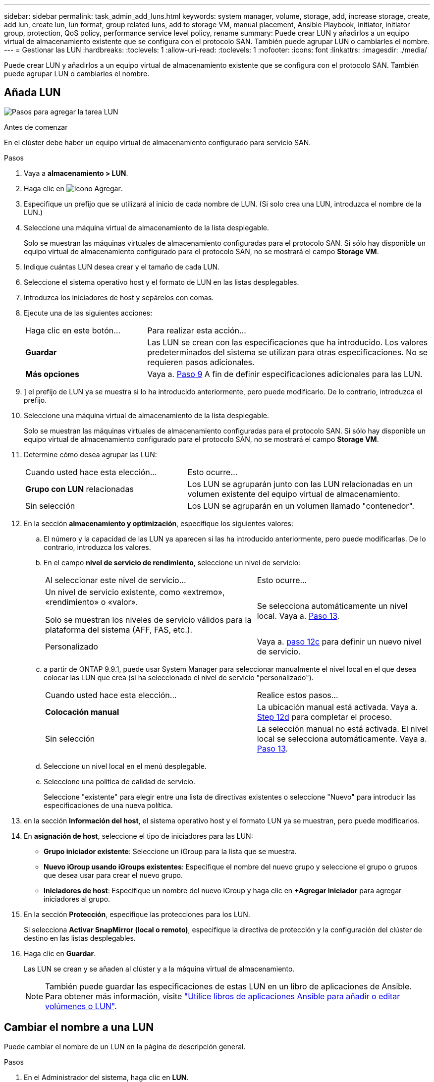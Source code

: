 ---
sidebar: sidebar 
permalink: task_admin_add_luns.html 
keywords: system manager, volume, storage, add, increase storage, create, add lun, create lun, lun format, group related luns, add to storage VM, manual placement, Ansible Playbook, initiator, initiator group, protection, QoS policy, performance service level policy, rename 
summary: Puede crear LUN y añadirlos a un equipo virtual de almacenamiento existente que se configura con el protocolo SAN. También puede agrupar LUN o cambiarles el nombre. 
---
= Gestionar las LUN
:hardbreaks:
:toclevels: 1
:allow-uri-read: 
:toclevels: 1
:nofooter: 
:icons: font
:linkattrs: 
:imagesdir: ./media/


[role="lead"]
Puede crear LUN y añadirlos a un equipo virtual de almacenamiento existente que se configura con el protocolo SAN. También puede agrupar LUN o cambiarles el nombre.



== Añada LUN

image:workflow_admin_add_LUNs.gif["Pasos para agregar la tarea LUN"]

.Antes de comenzar
En el clúster debe haber un equipo virtual de almacenamiento configurado para servicio SAN.

.Pasos
. Vaya a *almacenamiento > LUN*.
. Haga clic en image:icon_add.gif["Icono Agregar"].
. Especifique un prefijo que se utilizará al inicio de cada nombre de LUN. (Si solo crea una LUN, introduzca el nombre de la LUN.)
. Seleccione una máquina virtual de almacenamiento de la lista desplegable.
+
Solo se muestran las máquinas virtuales de almacenamiento configuradas para el protocolo SAN.  Si sólo hay disponible un equipo virtual de almacenamiento configurado para el protocolo SAN, no se mostrará el campo *Storage VM*.

. Indique cuántas LUN desea crear y el tamaño de cada LUN.
. Seleccione el sistema operativo host y el formato de LUN en las listas desplegables.
. Introduzca los iniciadores de host y sepárelos con comas.
. Ejecute una de las siguientes acciones:
+
[cols="30,70"]
|===


| Haga clic en este botón... | Para realizar esta acción... 


| *Guardar* | Las LUN se crean con las especificaciones que ha introducido.  Los valores predeterminados del sistema se utilizan para otras especificaciones. No se requieren pasos adicionales. 


| *Más opciones* | Vaya a. <<step9-define-add-specs>> A fin de definir especificaciones adicionales para las LUN. 
|===
. [[step9-define-add-specs,Paso 9]]] el prefijo de LUN ya se muestra si lo ha introducido anteriormente, pero puede modificarlo. De lo contrario, introduzca el prefijo.
. Seleccione una máquina virtual de almacenamiento de la lista desplegable.
+
Solo se muestran las máquinas virtuales de almacenamiento configuradas para el protocolo SAN.  Si sólo hay disponible un equipo virtual de almacenamiento configurado para el protocolo SAN, no se mostrará el campo *Storage VM*.

. Determine cómo desea agrupar las LUN:
+
[cols="40,60"]
|===


| Cuando usted hace esta elección... | Esto ocurre... 


| *Grupo con LUN* relacionadas | Los LUN se agruparán junto con las LUN relacionadas en un volumen existente del equipo virtual de almacenamiento. 


| Sin selección | Los LUN se agruparán en un volumen llamado "contenedor". 
|===
. En la sección *almacenamiento y optimización*, especifique los siguientes valores:
+
.. El número y la capacidad de las LUN ya aparecen si las ha introducido anteriormente, pero puede modificarlas. De lo contrario, introduzca los valores.
.. En el campo *nivel de servicio de rendimiento*, seleccione un nivel de servicio:
+
[cols="55,45"]
|===


| Al seleccionar este nivel de servicio... | Esto ocurre... 


 a| 
Un nivel de servicio existente, como «extremo», «rendimiento» o «valor».

Solo se muestran los niveles de servicio válidos para la plataforma del sistema (AFF, FAS, etc.).
| Se selecciona automáticamente un nivel local.   Vaya a. <<step13>>. 


| Personalizado | Vaya a. <<step12c>> para definir un nuevo nivel de servicio. 
|===
.. [[step12c, paso 12c]] a partir de ONTAP 9.9.1, puede usar System Manager para seleccionar manualmente el nivel local en el que desea colocar las LUN que crea (si ha seleccionado el nivel de servicio "personalizado").
+
[cols="55,45"]
|===


| Cuando usted hace esta elección... | Realice estos pasos... 


| *Colocación manual* | La ubicación manual está activada.  Vaya a. <<step12d>> para completar el proceso. 


| Sin selección | La selección manual no está activada.  El nivel local se selecciona automáticamente.  Vaya a. <<step13>>. 
|===
.. [[step12d, Step 12d]]Seleccione un nivel local en el menú desplegable.
.. Seleccione una política de calidad de servicio.
+
Seleccione "existente" para elegir entre una lista de directivas existentes o seleccione "Nuevo" para introducir las especificaciones de una nueva política.



. [[step13,Paso 13]] en la sección *Información del host*, el sistema operativo host y el formato LUN ya se muestran, pero puede modificarlos.
. En *asignación de host*, seleccione el tipo de iniciadores para las LUN:
+
** *Grupo iniciador existente*: Seleccione un iGroup para la lista que se muestra.
** *Nuevo iGroup usando iGroups existentes*: Especifique el nombre del nuevo grupo y seleccione el grupo o grupos que desea usar para crear el nuevo grupo.
** *Iniciadores de host*: Especifique un nombre del nuevo iGroup y haga clic en *+Agregar iniciador* para agregar iniciadores al grupo.


. En la sección *Protección*, especifique las protecciones para los LUN.
+
Si selecciona *Activar SnapMirror (local o remoto)*, especifique la directiva de protección y la configuración del clúster de destino en las listas desplegables.

. Haga clic en *Guardar*.
+
Las LUN se crean y se añaden al clúster y a la máquina virtual de almacenamiento.

+

NOTE: También puede guardar las especificaciones de estas LUN en un libro de aplicaciones de Ansible. Para obtener más información, visite link:https://docs.netapp.com/us-en/ontap/task_use_ansible_playbooks_add_edit_volumes_luns.html["Utilice libros de aplicaciones Ansible para añadir o editar volúmenes o LUN"].





== Cambiar el nombre a una LUN

Puede cambiar el nombre de un LUN en la página de descripción general.

.Pasos
. En el Administrador del sistema, haga clic en *LUN*.
. Haga clic en image:icon-edit-pencil-blue-outline.png["Icono Editar"] junto al nombre de la LUN cuyo nombre desea cambiar y, a continuación, modifique el nombre de la LUN.
. Haga clic en *Guardar*.

